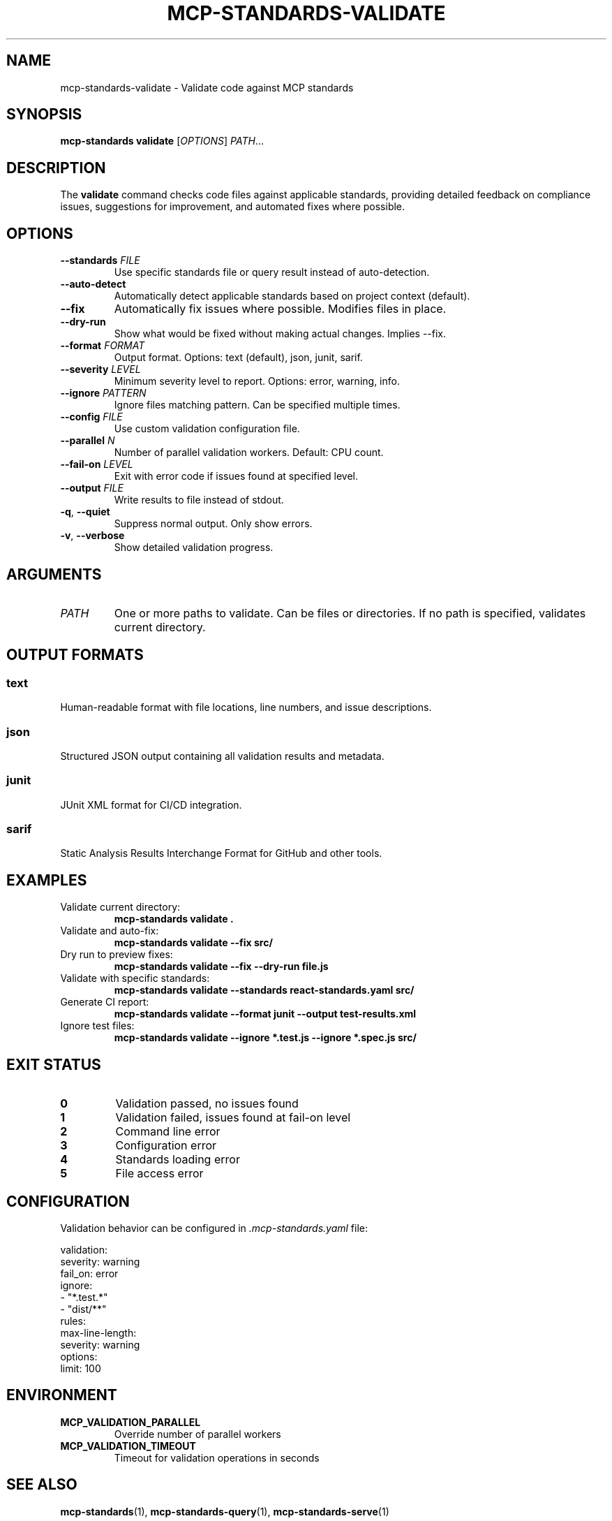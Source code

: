 .\" Manpage for mcp-standards validate
.TH MCP-STANDARDS-VALIDATE 1 "January 2025" "1.0.0" "MCP Standards Server Manual"

.SH NAME
mcp-standards-validate \- Validate code against MCP standards

.SH SYNOPSIS
.B mcp-standards validate
[\fIOPTIONS\fR]
\fIPATH\fR...

.SH DESCRIPTION
The
.B validate
command checks code files against applicable standards, providing detailed feedback on compliance issues, suggestions for improvement, and automated fixes where possible.

.SH OPTIONS
.TP
.BR \-\-standards " " \fIFILE\fR
Use specific standards file or query result instead of auto-detection.

.TP
.BR \-\-auto\-detect
Automatically detect applicable standards based on project context (default).

.TP
.BR \-\-fix
Automatically fix issues where possible. Modifies files in place.

.TP
.BR \-\-dry\-run
Show what would be fixed without making actual changes. Implies \-\-fix.

.TP
.BR \-\-format " " \fIFORMAT\fR
Output format. Options: text (default), json, junit, sarif.

.TP
.BR \-\-severity " " \fILEVEL\fR
Minimum severity level to report. Options: error, warning, info.

.TP
.BR \-\-ignore " " \fIPATTERN\fR
Ignore files matching pattern. Can be specified multiple times.

.TP
.BR \-\-config " " \fIFILE\fR
Use custom validation configuration file.

.TP
.BR \-\-parallel " " \fIN\fR
Number of parallel validation workers. Default: CPU count.

.TP
.BR \-\-fail\-on " " \fILEVEL\fR
Exit with error code if issues found at specified level.

.TP
.BR \-\-output " " \fIFILE\fR
Write results to file instead of stdout.

.TP
.BR \-q ", " \-\-quiet
Suppress normal output. Only show errors.

.TP
.BR \-v ", " \-\-verbose
Show detailed validation progress.

.SH ARGUMENTS
.TP
.I PATH
One or more paths to validate. Can be files or directories. If no path is specified, validates current directory.

.SH OUTPUT FORMATS
.SS text
Human-readable format with file locations, line numbers, and issue descriptions.

.SS json
Structured JSON output containing all validation results and metadata.

.SS junit
JUnit XML format for CI/CD integration.

.SS sarif
Static Analysis Results Interchange Format for GitHub and other tools.

.SH EXAMPLES
.TP
Validate current directory:
.B mcp-standards validate .

.TP
Validate and auto-fix:
.B mcp-standards validate --fix src/

.TP
Dry run to preview fixes:
.B mcp-standards validate --fix --dry-run file.js

.TP
Validate with specific standards:
.B mcp-standards validate --standards react-standards.yaml src/

.TP
Generate CI report:
.B mcp-standards validate --format junit --output test-results.xml

.TP
Ignore test files:
.B mcp-standards validate --ignore "*.test.js" --ignore "*.spec.js" src/

.SH EXIT STATUS
.TP
.B 0
Validation passed, no issues found

.TP
.B 1
Validation failed, issues found at fail-on level

.TP
.B 2
Command line error

.TP
.B 3
Configuration error

.TP
.B 4
Standards loading error

.TP
.B 5
File access error

.SH CONFIGURATION
Validation behavior can be configured in
.I .mcp-standards.yaml
file:

.nf
validation:
  severity: warning
  fail_on: error
  ignore:
    - "*.test.*"
    - "dist/**"
  rules:
    max-line-length:
      severity: warning
      options:
        limit: 100
.fi

.SH ENVIRONMENT
.TP
.B MCP_VALIDATION_PARALLEL
Override number of parallel workers

.TP
.B MCP_VALIDATION_TIMEOUT
Timeout for validation operations in seconds

.SH SEE ALSO
.BR mcp-standards (1),
.BR mcp-standards-query (1),
.BR mcp-standards-serve (1)

.SH BUGS
Report bugs at: https://github.com/williamzujkowski/mcp-standards-server/issues